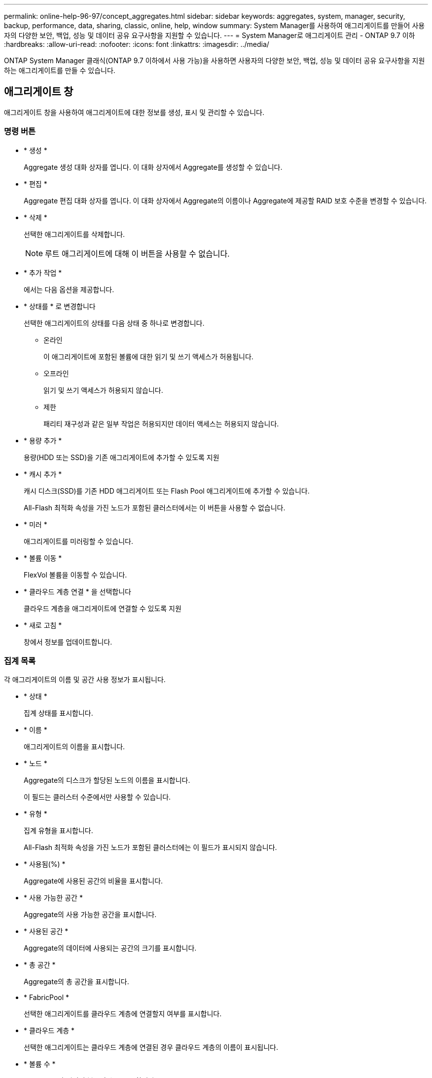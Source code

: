 ---
permalink: online-help-96-97/concept_aggregates.html 
sidebar: sidebar 
keywords: aggregates, system, manager, security, backup, performance, data, sharing, classic, online, help, window 
summary: System Manager를 사용하여 애그리게이트를 만들어 사용자의 다양한 보안, 백업, 성능 및 데이터 공유 요구사항을 지원할 수 있습니다. 
---
= System Manager로 애그리게이트 관리 - ONTAP 9.7 이하
:hardbreaks:
:allow-uri-read: 
:nofooter: 
:icons: font
:linkattrs: 
:imagesdir: ../media/


ONTAP System Manager 클래식(ONTAP 9.7 이하에서 사용 가능)을 사용하면 사용자의 다양한 보안, 백업, 성능 및 데이터 공유 요구사항을 지원하는 애그리게이트를 만들 수 있습니다.



== 애그리게이트 창

애그리게이트 창을 사용하여 애그리게이트에 대한 정보를 생성, 표시 및 관리할 수 있습니다.



=== 명령 버튼

* * 생성 *
+
Aggregate 생성 대화 상자를 엽니다. 이 대화 상자에서 Aggregate를 생성할 수 있습니다.

* * 편집 *
+
Aggregate 편집 대화 상자를 엽니다. 이 대화 상자에서 Aggregate의 이름이나 Aggregate에 제공할 RAID 보호 수준을 변경할 수 있습니다.

* * 삭제 *
+
선택한 애그리게이트를 삭제합니다.

+
[NOTE]
====
루트 애그리게이트에 대해 이 버튼을 사용할 수 없습니다.

====
* * 추가 작업 *
+
에서는 다음 옵션을 제공합니다.

* * 상태를 * 로 변경합니다
+
선택한 애그리게이트의 상태를 다음 상태 중 하나로 변경합니다.

+
** 온라인
+
이 애그리게이트에 포함된 볼륨에 대한 읽기 및 쓰기 액세스가 허용됩니다.

** 오프라인
+
읽기 및 쓰기 액세스가 허용되지 않습니다.

** 제한
+
패리티 재구성과 같은 일부 작업은 허용되지만 데이터 액세스는 허용되지 않습니다.



* * 용량 추가 *
+
용량(HDD 또는 SSD)을 기존 애그리게이트에 추가할 수 있도록 지원

* * 캐시 추가 *
+
캐시 디스크(SSD)를 기존 HDD 애그리게이트 또는 Flash Pool 애그리게이트에 추가할 수 있습니다.

+
All-Flash 최적화 속성을 가진 노드가 포함된 클러스터에서는 이 버튼을 사용할 수 없습니다.

* * 미러 *
+
애그리게이트를 미러링할 수 있습니다.

* * 볼륨 이동 *
+
FlexVol 볼륨을 이동할 수 있습니다.

* * 클라우드 계층 연결 * 을 선택합니다
+
클라우드 계층을 애그리게이트에 연결할 수 있도록 지원

* * 새로 고침 *
+
창에서 정보를 업데이트합니다.





=== 집계 목록

각 애그리게이트의 이름 및 공간 사용 정보가 표시됩니다.

* * 상태 *
+
집계 상태를 표시합니다.

* * 이름 *
+
애그리게이트의 이름을 표시합니다.

* * 노드 *
+
Aggregate의 디스크가 할당된 노드의 이름을 표시합니다.

+
이 필드는 클러스터 수준에서만 사용할 수 있습니다.

* * 유형 *
+
집계 유형을 표시합니다.

+
All-Flash 최적화 속성을 가진 노드가 포함된 클러스터에는 이 필드가 표시되지 않습니다.

* * 사용됨(%) *
+
Aggregate에 사용된 공간의 비율을 표시합니다.

* * 사용 가능한 공간 *
+
Aggregate의 사용 가능한 공간을 표시합니다.

* * 사용된 공간 *
+
Aggregate의 데이터에 사용되는 공간의 크기를 표시합니다.

* * 총 공간 *
+
Aggregate의 총 공간을 표시합니다.

* * FabricPool *
+
선택한 애그리게이트를 클라우드 계층에 연결할지 여부를 표시합니다.

* * 클라우드 계층 *
+
선택한 애그리게이트는 클라우드 계층에 연결된 경우 클라우드 계층의 이름이 표시됩니다.

* * 볼륨 수 *
+
Aggregate와 연결된 볼륨의 수를 표시합니다.

* * 디스크 수 *
+
Aggregate를 생성하는 데 사용되는 디스크 수를 표시합니다.

* * Flash Pool *
+
Flash Pool 애그리게이트의 총 캐시 크기가 표시됩니다. NA 값은 Aggregate가 Flash Pool Aggregate가 아님을 나타냅니다.

+
All-Flash 최적화 속성을 가진 노드가 포함된 클러스터에는 이 필드가 표시되지 않습니다.

* * 미러링 *
+
Aggregate가 미러링되는지 여부를 표시합니다.

* * SnapLock 유형 *
+
Aggregate의 SnapLock 유형을 표시합니다.





=== 세부 정보 영역

선택한 Aggregate에 대한 정보를 보려면 Aggregate를 선택하십시오. 세부 정보 표시 를 클릭하여 선택한 애그리게이트에 대한 자세한 정보를 볼 수 있습니다.

* * 개요 탭 *
+
선택한 Aggregate에 대한 자세한 정보를 표시하고 애그리게이트의 공간 할당, 애그리게이트의 공간 절약, IOPS 및 총 데이터 전송 성능의 그림 표현을 표시합니다.

* * 디스크 정보 탭 *
+
디스크 이름, 디스크 유형, 물리적 크기, 사용 가능한 크기, 디스크 위치 등의 디스크 레이아웃 정보를 표시합니다. 디스크 상태, 플렉스 이름, 플렉스 상태, RAID 그룹, RAID 유형, 및 선택한 애그리게이트의 스토리지 풀(있는 경우)이 있습니다. 다중 경로 구성을 위해 디스크 기본 경로와 연결되어 있는 디스크 포트 및 디스크 이름과 디스크 보조 경로도 표시됩니다.

* 볼륨 탭 *
+
Aggregate의 총 볼륨 수, 총 애그리게이트 공간 및 Aggregate에 커밋된 공간에 대한 세부 정보를 표시합니다.

* * 성능 탭 *
+
처리량 및 IOPS를 포함하여 애그리게이트의 성능 메트릭을 보여주는 그래프를 표시합니다. 처리량 및 IOPS를 위해 읽기, 쓰기, 총 전송에 대한 성능 메트릭 데이터가 표시되고, SSD와 HDD의 데이터는 별도로 기록됩니다.

+
클라이언트 시간대 또는 클러스터 시간대를 변경하면 성능 메트릭 그래프에 영향을 줍니다. 업데이트된 그래프를 보려면 브라우저를 새로 고쳐야 합니다.



* 관련 정보 *

xref:task_provisioning_storage_through_aggregates.adoc[애그리게이트를 통한 스토리지 프로비저닝]

xref:task_deleting_aggregates.adoc[애그리게이트 삭제]

xref:task_editing_aggregates.adoc[집계 편집]
